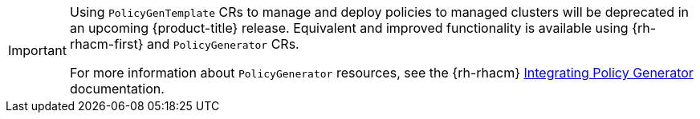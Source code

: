 :_mod-docs-content-type: SNIPPET
[IMPORTANT]
====
Using `PolicyGenTemplate` CRs to manage and deploy policies to managed clusters will be deprecated in an upcoming {product-title} release.
Equivalent and improved functionality is available using {rh-rhacm-first} and `PolicyGenerator` CRs.

For more information about `PolicyGenerator` resources, see the {rh-rhacm} link:https://docs.redhat.com/en/documentation/red_hat_advanced_cluster_management_for_kubernetes/{rh-rhacm-version}/html-single/governance/index#integrate-policy-generator[Integrating Policy Generator] documentation.
====